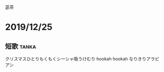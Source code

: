 苾茶

* 2019/12/25
** 短歌                                                               :tanka:
クリスマスひとりもくもくシーシャ吸うけむり hookah hookah なりきりアラビアン
